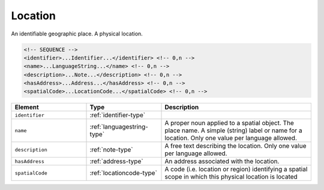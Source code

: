 .. _location-type:

Location
========

An identifiable geographic place. A physical location.

.. code-block:: xml

  <!-- SEQUENCE -->
  <identifier>...Identifier...</identifier> <!-- 0,n -->
  <name>...LanguageString...</name> <!-- 0,n -->
  <description>...Note...</description> <!-- 0,n -->
  <hasAddress>...Address...</hasAddress> <!-- 0,n -->
  <spatialCode>...LocationCode...</spatialCode> <!-- 0,n -->

.. list-table::
    :widths: 25 25 50
    :header-rows: 1

    * - Element
      - Type
      - Description
    * - ``identifier``
      - :ref:`identifier-type`
      - 
    * - ``name``
      - :ref:`languagestring-type`
      - A proper noun applied to a spatial object. The place name. A simple (string) label or name for a location. Only one value per language allowed.
    * - ``description``
      - :ref:`note-type`
      - A free text describing the location. Only one value per language allowed.
    * - ``hasAddress``
      - :ref:`address-type`
      - An address associated with the location.
    * - ``spatialCode``
      - :ref:`locationcode-type`
      - A code (i.e. location or region) identifying a spatial scope in which this physical location is located


